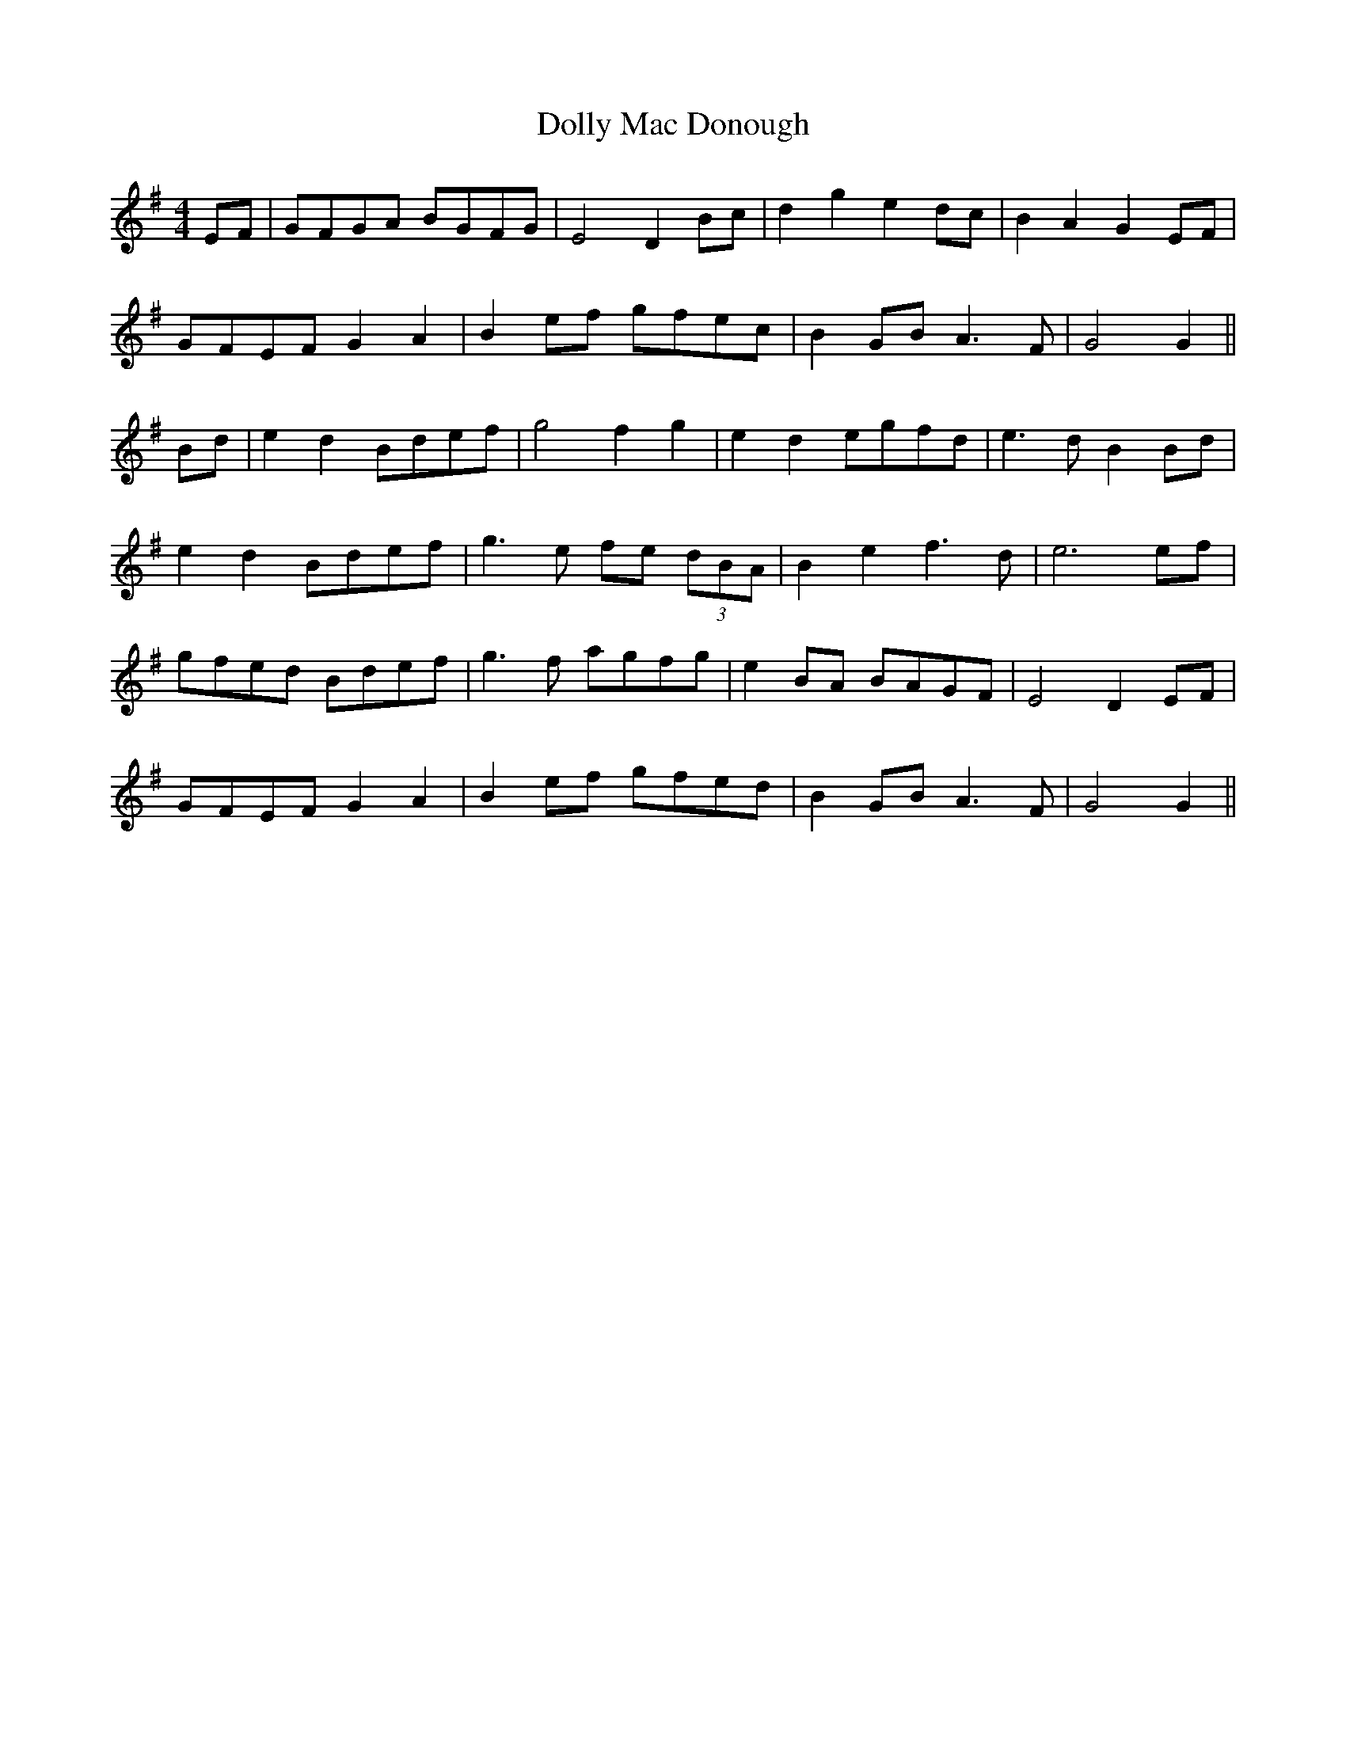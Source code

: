 X: 10307
T: Dolly Mac Donough
R: hornpipe
M: 4/4
K: Gmajor
EF|GFGA BGFG|E4 D2 Bc|d2 g2 e2 dc|B2 A2 G2 EF|
GFEF G2 A2|B2 ef gfec|B2 GB A3F|G4 G2||
Bd|e2 d2 Bdef|g4 f2 g2|e2 d2 egfd|e3d B2 Bd|
e2 d2 Bdef|g3e fe (3dBA|B2 e2 f3d|e6 ef|
gfed Bdef|g3f agfg|e2 BA BAGF|E4 D2 EF|
GFEF G2 A2|B2 ef gfed|B2 GB A3F|G4 G2||

